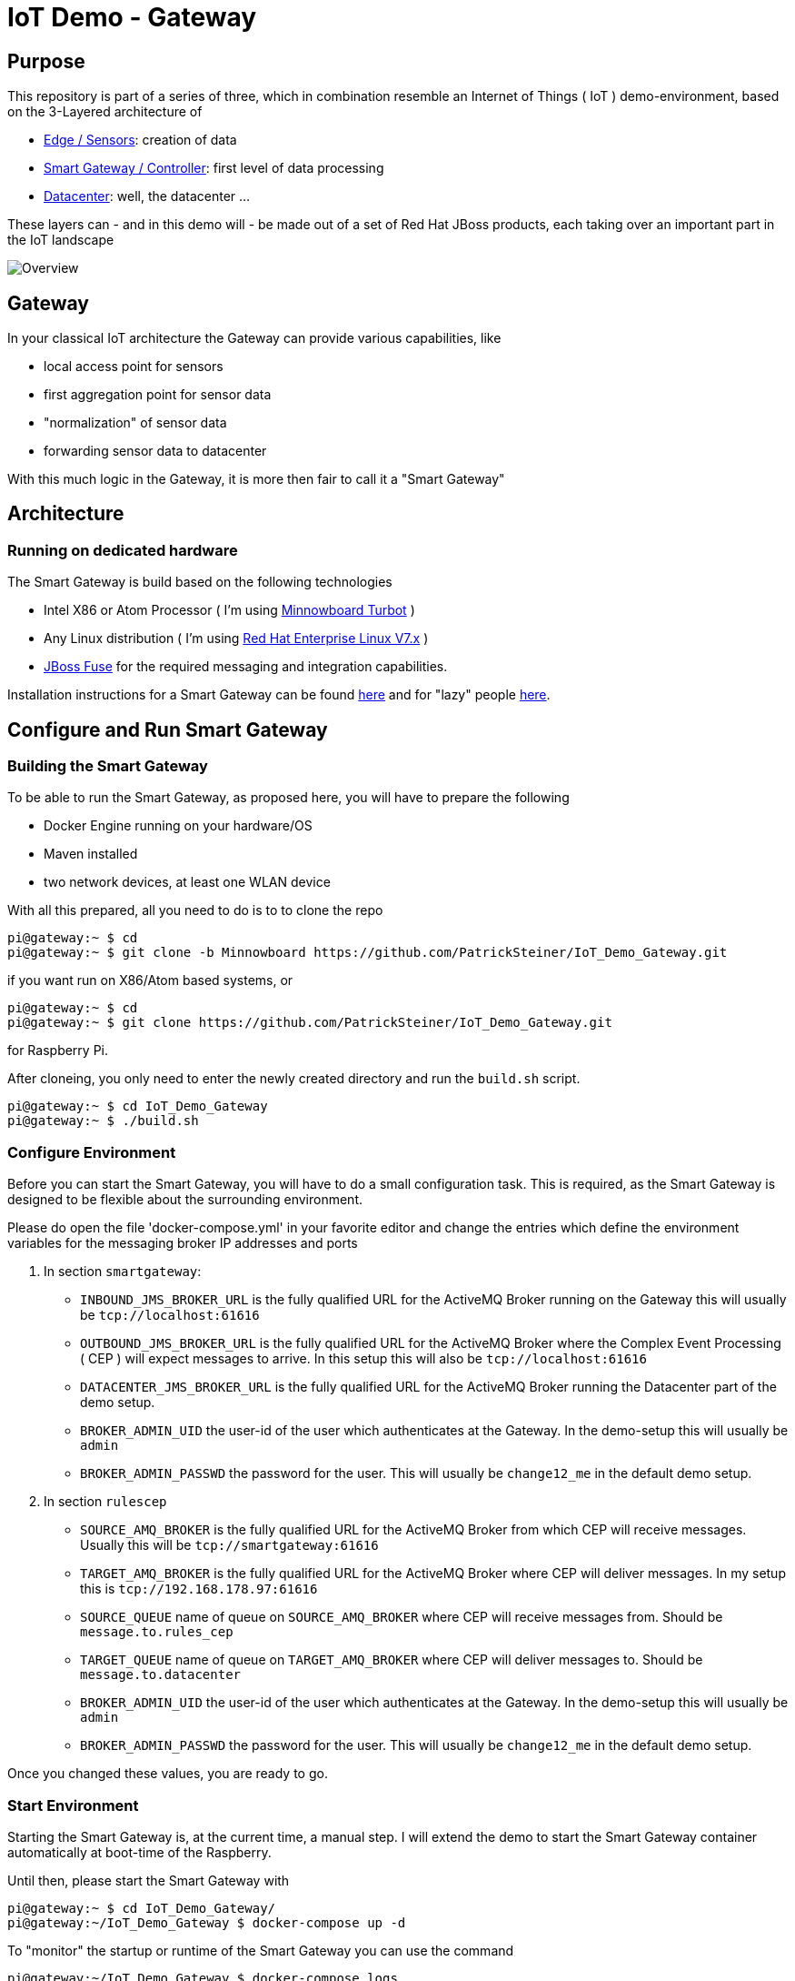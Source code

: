 = IoT Demo - Gateway

:Author:    Patrick Steiner
:Email:     psteiner@redhat.com
:Date:      23.01.2016

:toc: macro

toc::[]

== Purpose
This repository is part of a series of three, which in combination resemble an
Internet of Things ( IoT ) demo-environment, based on the 3-Layered architecture of

* https://github.com/PatrickSteiner/IoT_Demo_Sensors[Edge / Sensors]: creation of data
* https://github.com/PatrickSteiner/IoT_Demo_Gateway[Smart Gateway / Controller]: first level of data processing
* https://github.com/PatrickSteiner/IoT_Demo_Datacenter[Datacenter]: well, the datacenter ...

These layers can - and in this demo will - be made out of a set of
Red Hat JBoss products, each taking over an important part in the IoT landscape

image::pictures/Overview.png[]

== Gateway
In your classical IoT architecture the Gateway can provide various capabilities, like

* local access point for sensors
* first aggregation point for sensor data
* "normalization" of sensor data
* forwarding sensor data to datacenter

With this much logic in the Gateway, it is more then fair to call it a "Smart Gateway"

== Architecture
=== Running on dedicated hardware
The Smart Gateway is build based on the following technologies

* Intel X86 or Atom Processor ( I'm using http://wiki.minnowboard.org/MinnowBoard_Turbot[Minnowboard Turbot] )
* Any Linux distribution ( I'm using https://www.redhat.com/en/technologies/linux-platforms/enterprise-linux[Red Hat Enterprise Linux V7.x] )
* https://access.redhat.com/jbossnetwork/restricted/softwareDownload.html?softwareId=41301[JBoss Fuse] for the required messaging and integration capabilities.

Installation instructions for a Smart Gateway can be found http://www.opensourcerers.org/building-a-rasperry-pi-based-smart-gateway-for-iot/[here] and for "lazy" people http://www.opensourcerers.org/building-the-iot-smart-gateway-for-the-lazy-ones-ansible-rules/[here].

== Configure and Run Smart Gateway
=== Building the Smart Gateway
To be able to run the Smart Gateway, as proposed here, you will have to prepare the following

* Docker Engine running on your hardware/OS
* Maven installed
* two network devices, at least one WLAN device

With all this prepared, all you need to do is to to clone the repo

```
pi@gateway:~ $ cd
pi@gateway:~ $ git clone -b Minnowboard https://github.com/PatrickSteiner/IoT_Demo_Gateway.git
```
if you want run on X86/Atom based systems, or
```
pi@gateway:~ $ cd
pi@gateway:~ $ git clone https://github.com/PatrickSteiner/IoT_Demo_Gateway.git
```
for Raspberry Pi.

After cloneing, you only need to enter the newly created directory and run the `build.sh` script.
```
pi@gateway:~ $ cd IoT_Demo_Gateway
pi@gateway:~ $ ./build.sh
```

=== Configure Environment
Before you can start the Smart Gateway, you will have to do a small configuration task.
This is required, as the Smart Gateway is designed to be flexible about the surrounding
environment.

Please do open the file 'docker-compose.yml' in your favorite editor and change the
entries which define the environment variables for the messaging broker IP addresses and
ports

1. In section `smartgateway`:

  ** `INBOUND_JMS_BROKER_URL` is the fully qualified URL for the ActiveMQ Broker running on the Gateway this will usually be `tcp://localhost:61616`

  ** `OUTBOUND_JMS_BROKER_URL` is the fully qualified URL for the ActiveMQ Broker where the Complex Event Processing ( CEP ) will expect messages to arrive. In this setup this will also be `tcp://localhost:61616`

  ** `DATACENTER_JMS_BROKER_URL` is the fully qualified URL for the ActiveMQ Broker running the Datacenter part of the demo setup.

  ** `BROKER_ADMIN_UID` the user-id of the user which authenticates at the Gateway. In the demo-setup this will usually be `admin`

  ** `BROKER_ADMIN_PASSWD` the password for the user. This will usually be `change12_me` in the default demo setup.

2. In section `rulescep`

  ** `SOURCE_AMQ_BROKER` is the fully qualified URL for the ActiveMQ Broker from which CEP will receive messages. Usually this will be `tcp://smartgateway:61616`
  ** `TARGET_AMQ_BROKER` is the fully qualified URL for the ActiveMQ Broker where CEP will deliver messages. In my setup this is `tcp://192.168.178.97:61616`
  ** `SOURCE_QUEUE` name of queue on `SOURCE_AMQ_BROKER` where CEP will receive messages from. Should be `message.to.rules_cep`
  ** `TARGET_QUEUE` name of queue on `TARGET_AMQ_BROKER` where CEP will deliver messages to. Should be `message.to.datacenter`
  ** `BROKER_ADMIN_UID` the user-id of the user which authenticates at the Gateway. In the demo-setup this will usually be `admin`
  ** `BROKER_ADMIN_PASSWD` the password for the user. This will usually be `change12_me` in the default demo setup.

Once you changed these values, you are ready to go.

=== Start Environment
Starting the Smart Gateway is, at the current time, a manual step. I will extend
the demo to start the Smart Gateway container automatically at boot-time of the Raspberry.

Until then, please start the Smart Gateway with

```
pi@gateway:~ $ cd IoT_Demo_Gateway/
pi@gateway:~/IoT_Demo_Gateway $ docker-compose up -d
```

To "monitor" the startup or runtime of the Smart Gateway you can use the command

```
pi@gateway:~/IoT_Demo_Gateway $ docker-compose logs
Attaching to iotdemogateway_smartgateway_1
smartgateway_1 | Please wait while JBoss Fuse is loading...
100% [========================================================================]
```

Once you see the `100%` you are good to go!
